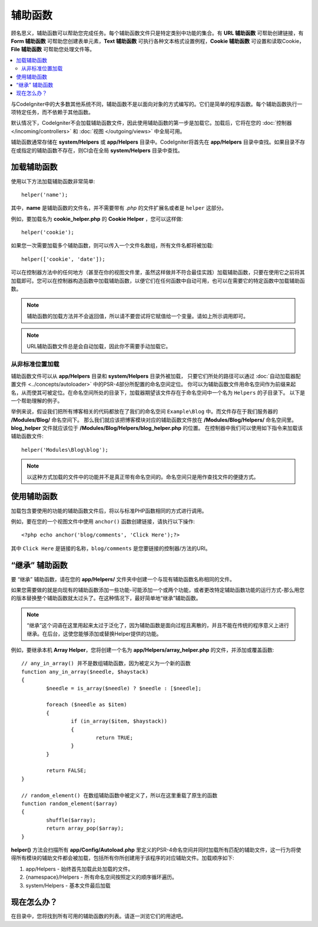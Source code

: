 ################
辅助函数
################

顾名思义，辅助函数可以帮助您完成任务。每个辅助函数文件只是特定类别中功能的集合。有 **URL 辅助函数** 可帮助创建链接，有 **Form 辅助函数** 可帮助您创建表单元素，**Text 辅助函数** 可执行各种文本格式设置例程，**Cookie 辅助函数** 可设置和读取Cookie，**File 辅助函数** 可帮助您处理文件等。

.. contents::
    :local:
    :depth: 2

与CodeIgniter中的大多数其他系统不同，辅助函数不是以面向对象的方式编写的。它们是简单的程序函数。每个辅助函数执行一项特定任务，而不依赖于其他函数。

默认情况下，CodeIgniter不会加载辅助函数文件，因此使用辅助函数的第一步是加载它。加载后，它将在您的 :doc:`控制器 </incoming/controllers>` 和 :doc:`视图 </outgoing/views>` 中全局可用。

辅助函数通常存储在 **system/Helpers** 或 **app/Helpers** 目录中。CodeIgniter将首先在 **app/Helpers** 目录中查找。如果目录不存在或指定的辅助函数不存在，则CI会在全局 **system/Helpers** 目录中查找。

加载辅助函数
================

使用以下方法加载辅助函数非常简单::

	helper('name');

其中，**name** 是辅助函数的文件名，并不需要带有 `.php` 的文件扩展名或者是 ``helper`` 这部分。

例如，要加载名为 **cookie_helper.php** 的 **Cookie Helper** ，您可以这样做::

	helper('cookie');

如果您一次需要加载多个辅助函数，则可以传入一个文件名数组，所有文件名都将被加载::

	helper(['cookie', 'date']);

可以在控制器方法中的任何地方（甚至在你的视图文件里，虽然这样做并不符合最佳实践）加载辅助函数，只要在使用它之前将其加载即可。您可以在控制器构造函数中加载辅助函数，以便它们在任何函数中自动可用，也可以在需要它的特定函数中加载辅助函数。

.. note:: 辅助函数的加载方法并不会返回值，所以请不要尝试将它赋值给一个变量。请如上所示调用即可。

.. note:: URL辅助函数文件总是会自动加载，因此你不需要手动加载它。

从非标准位置加载
-----------------------------------

辅助函数文件可以从 **app/Helpers** 目录和 **system/Helpers** 目录外被加载， 只要它们所处的路径可以通过 :doc:`自动加载器配置文件 <../concepts/autoloader>` 中的PSR-4部分所配置的命名空间定位。 你可以为辅助函数文件用命名空间作为前缀来起名，从而使其可被定位。在命名空间所处的目录下，加载器期望该文件存在于命名空间中一个名为 ``Helpers`` 的子目录下。 以下是一个帮助理解的例子。

举例来说，假设我们把所有博客相关的代码都放在了我们的命名空间 ``Example\Blog`` 中。而文件存在于我们服务器的 **/Modules/Blog/** 命名空间下。 那么我们就应该把博客模块对应的辅助函数文件放在 **/Modules/Blog/Helpers/** 命名空间里。**blog_helper** 文件就应该位于 **/Modules/Blog/Helpers/blog_helper.php** 的位置。 在控制器中我们可以使用如下指令来加载该辅助函数文件::

	helper('Modules\Blog\blog');

.. note:: 以这种方式加载的文件中的功能并不是真正带有命名空间的。命名空间只是用作查找文件的便捷方式。		

使用辅助函数
==============

加载包含要使用的功能的辅助函数文件后，将以与标准PHP函数相同的方式进行调用。

例如，要在您的一个视图文件中使用 ``anchor()`` 函数创建链接，请执行以下操作::

	<?php echo anchor('blog/comments', 'Click Here');?>

其中 ``Click Here`` 是链接的名称，``blog/comments`` 是您要链接的控制器/方法的URI。

“继承” 辅助函数
===================

要 “继承” 辅助函数，请在您的 **app/Helpers/** 文件夹中创建一个与现有辅助函数名称相同的文件。

如果您需要做的就是向现有的辅助函数添加一些功能-可能添加一个或两个功能，或者更改特定辅助函数功能的运行方式-那么用您的版本替换整个辅助函数就太过头了。在这种情况下，最好简单地“继承”辅助函数。

.. note:: “继承”这个词语在这里用起来太过于泛化了，因为辅助函数是面向过程且离散的，并且不能在传统的程序意义上进行继承。在后台，这使您能够添加或替换Helper提供的功能。

例如，要继承本机 **Array Helper**，您将创建一个名为 **app/Helpers/array_helper.php** 的文件，并添加或覆盖函数::

	// any_in_array() 并不是数组辅助函数，因为被定义为一个新的函数
	function any_in_array($needle, $haystack)
	{
		$needle = is_array($needle) ? $needle : [$needle];

		foreach ($needle as $item)
		{
			if (in_array($item, $haystack))
			{
				return TRUE;
			}
	        }

		return FALSE;
	}

	// random_element() 在数组辅助函数中被定义了，所以在这里重载了原生的函数
	function random_element($array)
	{
		shuffle($array);
		return array_pop($array);
	}

**helper()** 方法会扫描所有 **app/Config/Autoload.php** 里定义的PSR-4命名空间并同时加载所有匹配的辅助文件，这一行为将使得所有模块的辅助文件都会被加载，包括所有你所创建用于该程序的对应辅助文件。加载顺序如下:

1. app/Helpers - 始终首先加载此处加载的文件。
2. {namespace}/Helpers - 所有命名空间按照定义的顺序循环遍历。
3. system/Helpers - 基本文件最后加载

现在怎么办？
============

在目录中，您将找到所有可用的辅助函数的列表。请逐一浏览它们的用途吧。
